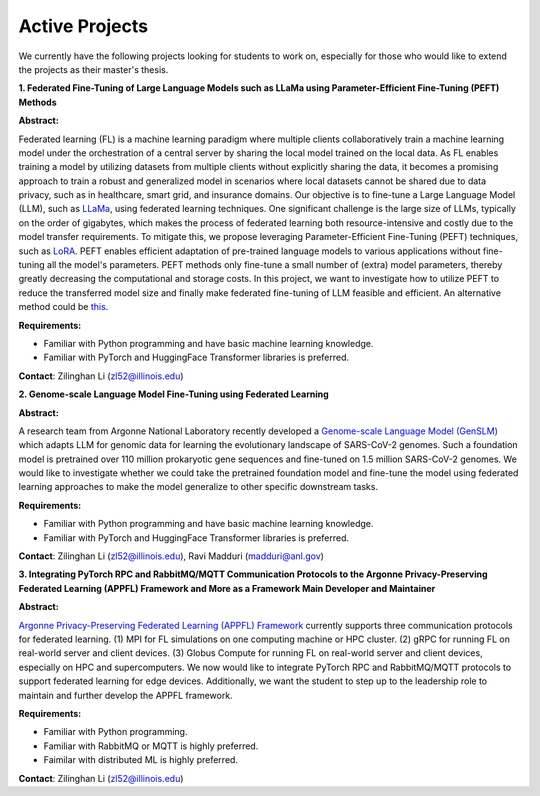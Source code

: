 Active Projects
===============

We currently have the following projects looking for students to work on, especially for those who would like to extend the projects as their master's thesis.

**1. Federated Fine-Tuning of Large Language Models such as LLaMa using Parameter-Efficient Fine-Tuning (PEFT) Methods**

**Abstract:**

Federated learning (FL) is a machine learning paradigm where multiple clients collaboratively train a machine learning model under the orchestration of a central server by sharing the local model trained on the local data. As FL enables training a model by utilizing datasets from multiple clients without explicitly sharing the data, it becomes a promising approach to train a robust and generalized model in scenarios where local datasets cannot be shared due to data privacy, such as in healthcare, smart grid, and insurance domains. Our objective is to fine-tune a Large Language Model (LLM), such as `LLaMa <https://arxiv.org/pdf/2302.13971.pdf>`_, using federated learning techniques. One significant challenge is the large size of LLMs, typically on the order of gigabytes, which makes the process of federated learning both resource-intensive and costly due to the model transfer requirements. To mitigate this, we propose leveraging Parameter-Efficient Fine-Tuning (PEFT) techniques, such as `LoRA <https://arxiv.org/pdf/2106.09685.pdf>`_. PEFT enables efficient adaptation of pre-trained language models to various applications without fine-tuning all the model's parameters. PEFT methods only fine-tune a small number of (extra) model parameters, thereby greatly decreasing the computational and storage costs. In this project, we want to investigate how to utilize PEFT to reduce the transferred model size and finally make federated fine-tuning of LLM feasible and efficient. An alternative method could be `this <https://proceedings.mlr.press/v202/wang23t.html>`_.

**Requirements:**

- Familiar with Python programming and have basic machine learning knowledge.

- Familiar with PyTorch and HuggingFace Transformer libraries is preferred.

**Contact**: Zilinghan Li (zl52@illinois.edu)


**2. Genome-scale Language Model Fine-Tuning using Federated Learning**

**Abstract:**

A research team from Argonne National Laboratory recently developed a `Genome-scale Language Model (GenSLM) <https://www.biorxiv.org/content/biorxiv/early/2022/11/23/2022.10.10.511571.full.pdf>`_ which adapts LLM for genomic data for learning the evolutionary landscape of SARS-CoV-2 genomes. Such a foundation model is pretrained over 110 million prokaryotic gene sequences and fine-tuned on 1.5 million SARS-CoV-2 genomes. We would like to investigate whether we could take the pretrained foundation model and fine-tune the model using federated learning approaches to make the model generalize to other specific downstream tasks.

**Requirements:**

- Familiar with Python programming and have basic machine learning knowledge.

- Familiar with PyTorch and HuggingFace Transformer libraries is preferred.

**Contact**: Zilinghan Li (zl52@illinois.edu), Ravi Madduri (madduri@anl.gov)

**3. Integrating PyTorch RPC and RabbitMQ/MQTT Communication Protocols to the Argonne Privacy-Preserving Federated Learning (APPFL) Framework and More as a Framework Main Developer and Maintainer**

**Abstract:**

`Argonne Privacy-Preserving Federated Learning (APPFL) Framework <https://github.com/APPFL/APPFL>`_ currently supports three communication protocols for federated learning. (1) MPI for FL simulations on one computing machine or HPC cluster. (2) gRPC for running FL on real-world server and client devices. (3) Globus Compute for running FL on real-world server and client devices, especially on HPC and supercomputers. We now would like to integrate PyTorch RPC and RabbitMQ/MQTT protocols to support federated learning for edge devices. Additionally, we want the student to step up to the leadership role to maintain and further develop the APPFL framework.

**Requirements:**

- Familiar with Python programming.

- Familiar with RabbitMQ or MQTT is highly preferred.

- Faimilar with distributed ML is highly preferred.

**Contact**: Zilinghan Li (zl52@illinois.edu)

